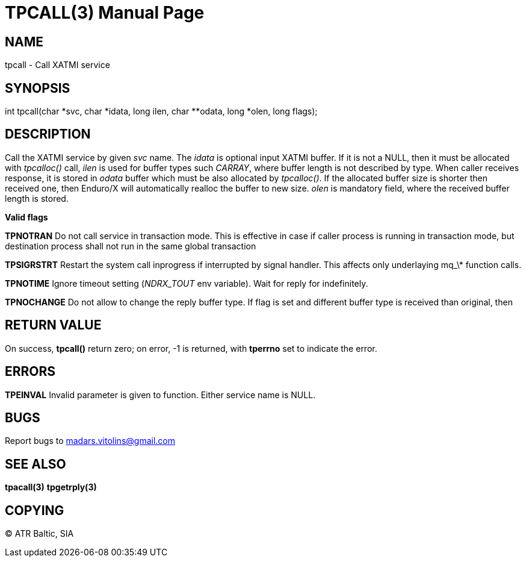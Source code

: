 TPCALL(3)
==========
:doctype: manpage


NAME
----
tpcall - Call XATMI service


SYNOPSIS
--------
int tpcall(char *svc, char *idata, long ilen, char **odata, long *olen, long flags);


DESCRIPTION
-----------
Call the XATMI service by given 'svc' name. The 'idata' is optional input XATMI buffer. If it is not a NULL, then it must be allocated with 'tpcalloc()' call, 'ilen' is used for buffer types such 'CARRAY', where buffer length is not described by type. When caller receives response, it is stored in 'odata' buffer which must be also allocated by 'tpcalloc()'. If the allocated buffer size is shorter then received one, then Enduro/X will automatically realloc the buffer to new size. 'olen' is mandatory field, where the received buffer length is stored.

*Valid flags*

*TPNOTRAN* Do not call service in transaction mode. This is effective in case if caller process is running in transaction mode, but destination process shall not run in the same global transaction

*TPSIGRSTRT* Restart the system call inprogress if interrupted by signal handler. This affects only underlaying mq_\* function calls.

*TPNOTIME* Ignore timeout setting ('NDRX_TOUT' env variable). Wait for reply for indefinitely.

*TPNOCHANGE* Do not allow to change the reply buffer type. If flag is set and different buffer type is received than original, then

RETURN VALUE
------------
On success, *tpcall()* return zero; on error, -1 is returned, with *tperrno* set to indicate the error.


ERRORS
------
*TPEINVAL* Invalid parameter is given to function. Either service name is NULL.


BUGS
----
Report bugs to madars.vitolins@gmail.com

SEE ALSO
--------
*tpacall(3)* *tpgetrply(3)*

COPYING
-------
(C) ATR Baltic, SIA

